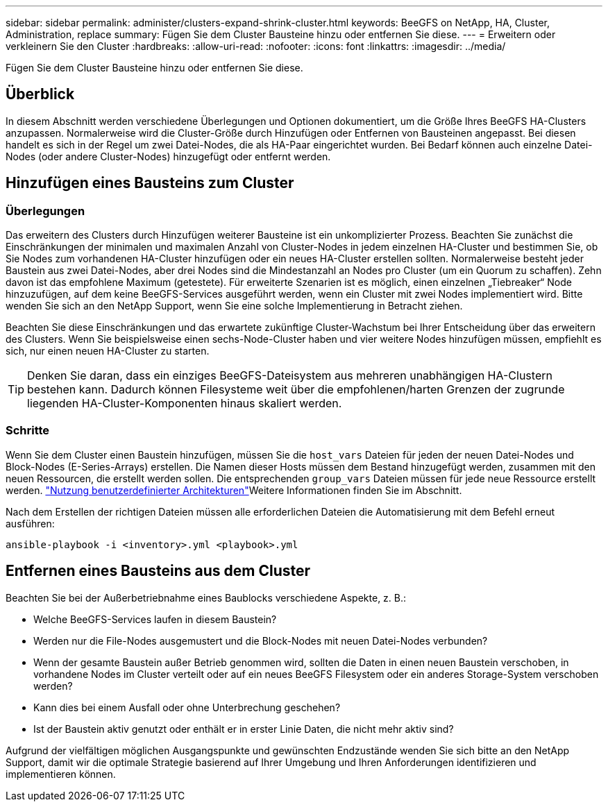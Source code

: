 ---
sidebar: sidebar 
permalink: administer/clusters-expand-shrink-cluster.html 
keywords: BeeGFS on NetApp, HA, Cluster, Administration, replace 
summary: Fügen Sie dem Cluster Bausteine hinzu oder entfernen Sie diese. 
---
= Erweitern oder verkleinern Sie den Cluster
:hardbreaks:
:allow-uri-read: 
:nofooter: 
:icons: font
:linkattrs: 
:imagesdir: ../media/


[role="lead"]
Fügen Sie dem Cluster Bausteine hinzu oder entfernen Sie diese.



== Überblick

In diesem Abschnitt werden verschiedene Überlegungen und Optionen dokumentiert, um die Größe Ihres BeeGFS HA-Clusters anzupassen. Normalerweise wird die Cluster-Größe durch Hinzufügen oder Entfernen von Bausteinen angepasst. Bei diesen handelt es sich in der Regel um zwei Datei-Nodes, die als HA-Paar eingerichtet wurden. Bei Bedarf können auch einzelne Datei-Nodes (oder andere Cluster-Nodes) hinzugefügt oder entfernt werden.



== Hinzufügen eines Bausteins zum Cluster



=== Überlegungen

Das erweitern des Clusters durch Hinzufügen weiterer Bausteine ist ein unkomplizierter Prozess. Beachten Sie zunächst die Einschränkungen der minimalen und maximalen Anzahl von Cluster-Nodes in jedem einzelnen HA-Cluster und bestimmen Sie, ob Sie Nodes zum vorhandenen HA-Cluster hinzufügen oder ein neues HA-Cluster erstellen sollten. Normalerweise besteht jeder Baustein aus zwei Datei-Nodes, aber drei Nodes sind die Mindestanzahl an Nodes pro Cluster (um ein Quorum zu schaffen). Zehn davon ist das empfohlene Maximum (getestete). Für erweiterte Szenarien ist es möglich, einen einzelnen „Tiebreaker“ Node hinzuzufügen, auf dem keine BeeGFS-Services ausgeführt werden, wenn ein Cluster mit zwei Nodes implementiert wird. Bitte wenden Sie sich an den NetApp Support, wenn Sie eine solche Implementierung in Betracht ziehen.

Beachten Sie diese Einschränkungen und das erwartete zukünftige Cluster-Wachstum bei Ihrer Entscheidung über das erweitern des Clusters. Wenn Sie beispielsweise einen sechs-Node-Cluster haben und vier weitere Nodes hinzufügen müssen, empfiehlt es sich, nur einen neuen HA-Cluster zu starten.


TIP: Denken Sie daran, dass ein einziges BeeGFS-Dateisystem aus mehreren unabhängigen HA-Clustern bestehen kann. Dadurch können Filesysteme weit über die empfohlenen/harten Grenzen der zugrunde liegenden HA-Cluster-Komponenten hinaus skaliert werden.



=== Schritte

Wenn Sie dem Cluster einen Baustein hinzufügen, müssen Sie die `host_vars` Dateien für jeden der neuen Datei-Nodes und Block-Nodes (E-Series-Arrays) erstellen. Die Namen dieser Hosts müssen dem Bestand hinzugefügt werden, zusammen mit den neuen Ressourcen, die erstellt werden sollen. Die entsprechenden `group_vars` Dateien müssen für jede neue Ressource erstellt werden. link:../custom/architectures-overview.html["Nutzung benutzerdefinierter Architekturen"^]Weitere Informationen finden Sie im  Abschnitt.

Nach dem Erstellen der richtigen Dateien müssen alle erforderlichen Dateien die Automatisierung mit dem Befehl erneut ausführen:

[source, console]
----
ansible-playbook -i <inventory>.yml <playbook>.yml
----


== Entfernen eines Bausteins aus dem Cluster

Beachten Sie bei der Außerbetriebnahme eines Baublocks verschiedene Aspekte, z. B.:

* Welche BeeGFS-Services laufen in diesem Baustein?
* Werden nur die File-Nodes ausgemustert und die Block-Nodes mit neuen Datei-Nodes verbunden?
* Wenn der gesamte Baustein außer Betrieb genommen wird, sollten die Daten in einen neuen Baustein verschoben, in vorhandene Nodes im Cluster verteilt oder auf ein neues BeeGFS Filesystem oder ein anderes Storage-System verschoben werden?
* Kann dies bei einem Ausfall oder ohne Unterbrechung geschehen?
* Ist der Baustein aktiv genutzt oder enthält er in erster Linie Daten, die nicht mehr aktiv sind?


Aufgrund der vielfältigen möglichen Ausgangspunkte und gewünschten Endzustände wenden Sie sich bitte an den NetApp Support, damit wir die optimale Strategie basierend auf Ihrer Umgebung und Ihren Anforderungen identifizieren und implementieren können.
